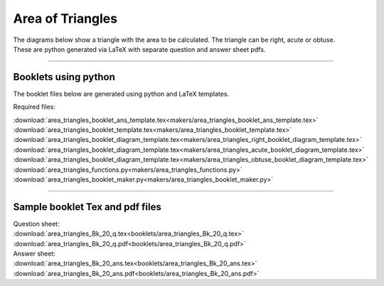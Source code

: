 ====================================================
Area of Triangles
====================================================

| The diagrams below show a triangle with the area to be calculated. The triangle can be right, acute or obtuse.
| These are python generated via LaTeX with separate question and answer sheet pdfs.

-----

Booklets using python
-----------------------------

| The booklet files below are generated using python and LaTeX templates.

Required files:

| :download:`area_triangles_booklet_ans_template.tex<makers/area_triangles_booklet_ans_template.tex>`
| :download:`area_triangles_booklet_template.tex<makers/area_triangles_booklet_template.tex>`
| :download:`area_triangles_booklet_diagram_template.tex<makers/area_triangles_right_booklet_diagram_template.tex>`
| :download:`area_triangles_booklet_diagram_template.tex<makers/area_triangles_acute_booklet_diagram_template.tex>`
| :download:`area_triangles_booklet_diagram_template.tex<makers/area_triangles_obtuse_booklet_diagram_template.tex>`

| :download:`area_triangles_functions.py<makers/area_triangles_functions.py>`
| :download:`area_triangles_booklet_maker.py<makers/area_triangles_booklet_maker.py>`


----

Sample booklet Tex and pdf files
-------------------------------------

| Question sheet:
| :download:`area_triangles_Bk_20_q.tex<booklets/area_triangles_Bk_20_q.tex>`
| :download:`area_triangles_Bk_20_q.pdf<booklets/area_triangles_Bk_20_q.pdf>`

| Answer sheet:
| :download:`area_triangles_Bk_20_ans.tex<booklets/area_triangles_Bk_20_ans.tex>`
| :download:`area_triangles_Bk_20_ans.pdf<booklets/area_triangles_Bk_20_ans.pdf>`

